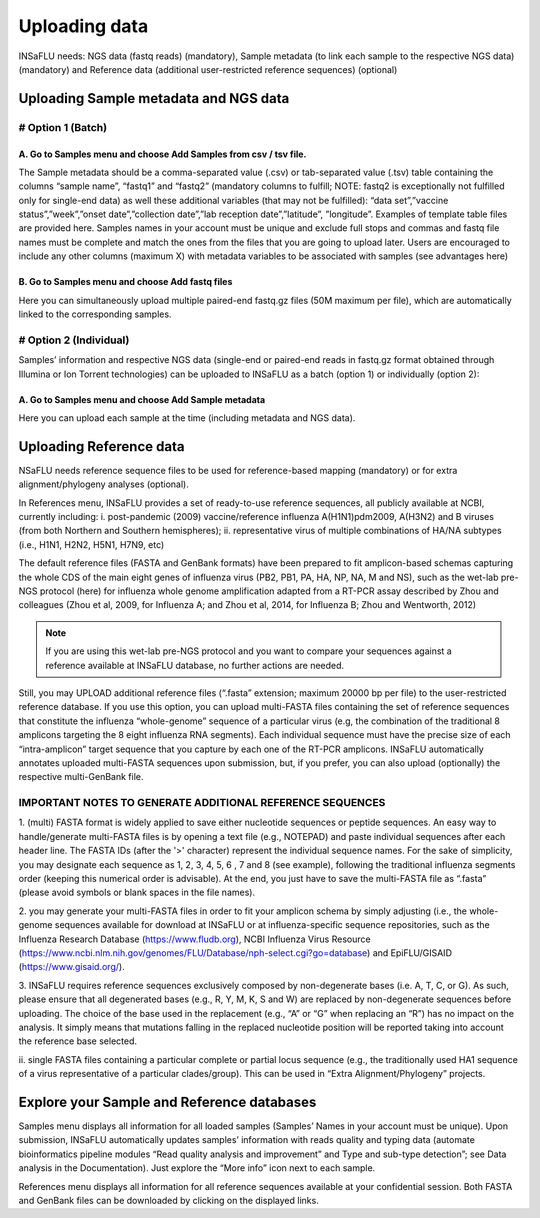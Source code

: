 Uploading data
==============

INSaFLU needs: NGS data (fastq reads) (mandatory), Sample metadata (to link each sample to the respective NGS data) (mandatory) and Reference data 
(additional user-restricted reference sequences) (optional)

Uploading Sample metadata and NGS data
++++++++++++++++++++++++++++++++++++++

# Option 1 (Batch)
------------------

A. Go to Samples menu and choose Add Samples from csv / tsv file.
.................................................................

The Sample metadata should be a comma-separated value (.csv) or tab-separated value (.tsv) table containing the columns “sample name”, 
“fastq1” and “fastq2” (mandatory columns to fulfill; NOTE: fastq2 is exceptionally not fulfilled only for single-end data) as well these 
additional variables (that may not be fulfilled): “data set”,”vaccine status”,”week”,”onset date”,”collection date”,”lab reception date”,”latitude”,
”longitude”. Examples of template table files are provided here. Samples names in your account must be unique and exclude full stops and commas 
and fastq file names must be complete and match the ones from the files that you are going to upload later. Users are encouraged to include any 
other columns (maximum X) with metadata variables to be associated with samples (see advantages here) 

B. Go to Samples menu and choose Add fastq files
................................................

Here you can simultaneously upload multiple paired-end fastq.gz files (50M maximum per file), which are automatically linked to the corresponding samples.

# Option 2 (Individual)
-----------------------

Samples’ information and respective NGS data (single-end or paired-end reads in fastq.gz format obtained through Illumina or Ion Torrent technologies) 
can be uploaded to INSaFLU as a batch (option 1) or individually (option 2):

A. Go to Samples menu and choose Add Sample metadata
....................................................

Here you can upload each sample at the time (including metadata and NGS data).


Uploading Reference data
++++++++++++++++++++++++
NSaFLU needs reference sequence files to be used for reference-based mapping (mandatory) or for extra alignment/phylogeny analyses (optional). 

In References menu, INSaFLU provides a set of ready-to-use reference sequences, all publicly available at NCBI, currently including:
i. post-pandemic (2009) vaccine/reference influenza A(H1N1)pdm2009, A(H3N2) and B viruses (from both Northern and Southern hemispheres);
ii. representative virus of multiple combinations of HA/NA subtypes (i.e., H1N1, H2N2, H5N1, H7N9, etc)

The default reference files (FASTA and GenBank formats) have been prepared to fit amplicon-based schemas capturing the whole CDS of the main eight 
genes of influenza virus (PB2, PB1, PA, HA, NP, NA, M and NS), such as the wet-lab pre-NGS protocol (here) for influenza whole genome amplification 
adapted from a RT-PCR assay described by Zhou and colleagues (Zhou et al, 2009, for Influenza A; and Zhou et al, 2014, for Influenza B; 
Zhou and Wentworth, 2012)


.. note::
   If you are using this wet-lab pre-NGS protocol and you want to compare your sequences against a reference available at INSaFLU database, 
   no further actions are needed. 

Still, you may UPLOAD additional reference files (“.fasta” extension; maximum 20000 bp per file) to the user-restricted reference database. 
If you use this option, you can upload multi-FASTA files containing the set of reference sequences that constitute the influenza “whole-genome”
sequence of a particular virus (e.g, the combination of the traditional 8 amplicons targeting the 8 eight influenza RNA segments). Each individual 
sequence must have the precise size of each “intra-amplicon” target sequence that you capture by each one of the RT-PCR amplicons. INSaFLU automatically annotates
uploaded multi-FASTA sequences upon submission, but, if you prefer, you can also upload (optionally) the respective multi-GenBank file.


IMPORTANT NOTES TO GENERATE ADDITIONAL REFERENCE SEQUENCES
----------------------------------------------------------

1. (multi) FASTA format is widely applied to save either nucleotide sequences or peptide sequences. An easy way to handle/generate multi-FASTA 
files is by opening a text file (e.g., NOTEPAD) and paste individual sequences after each header line. The FASTA IDs (after the '>' character) 
represent the individual sequence names. For the sake of simplicity, you may designate each sequence as 1, 2, 3, 4, 5, 6 , 7 and 8 (see example), 
following the traditional influenza segments order (keeping this numerical order is advisable). At the end, you just have to save the multi-FASTA 
file as “.fasta” (please avoid symbols or blank spaces in the file names). 

2. you may generate your multi-FASTA files in order to fit your amplicon schema by simply adjusting (i.e., the whole-genome sequences available 
for download at INSaFLU or at influenza-specific sequence repositories, such as the Influenza Research Database 
(https://www.fludb.org), NCBI Influenza Virus Resource (https://www.ncbi.nlm.nih.gov/genomes/FLU/Database/nph-select.cgi?go=database) 
and EpiFLU/GISAID (https://www.gisaid.org/).

3. INSaFLU requires reference sequences exclusively composed by non-degenerate bases (i.e. A, T, C, or G). As such, please ensure that all 
degenerated bases (e.g., R, Y, M, K, S and W) are replaced by non-degenerate sequences before uploading. The choice of the base used in 
the replacement (e.g., “A” or “G” when replacing an “R”) has no impact on the analysis. It simply means that mutations falling in the 
replaced nucleotide position will be reported taking into account the reference base selected.

ii. single FASTA files containing a particular complete or partial locus sequence (e.g., the traditionally used HA1 sequence of a virus 
representative of a particular clades/group). This can be used in “Extra Alignment/Phylogeny” projects.


Explore your Sample and Reference databases
+++++++++++++++++++++++++++++++++++++++++++

Samples menu displays all information for all loaded samples (Samples’ Names in your account must be unique). Upon submission, INSaFLU automatically 
updates samples’ information with reads quality and typing data (automate bioinformatics pipeline modules “Read quality analysis and improvement” and 
Type and sub-type detection”; see Data analysis in the Documentation). Just explore the “More info” icon next to each sample.

References menu displays all information for all reference sequences available at your confidential session. Both FASTA and GenBank files can be downloaded
by clicking on the displayed links.

